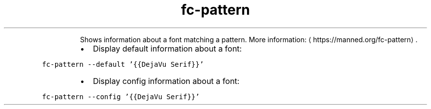 .TH fc\-pattern
.PP
.RS
Shows information about a font matching a pattern.
More information: \[la]https://manned.org/fc-pattern\[ra]\&.
.RE
.RS
.IP \(bu 2
Display default information about a font:
.RE
.PP
\fB\fCfc\-pattern \-\-default '{{DejaVu Serif}}'\fR
.RS
.IP \(bu 2
Display config information about a font:
.RE
.PP
\fB\fCfc\-pattern \-\-config '{{DejaVu Serif}}'\fR
